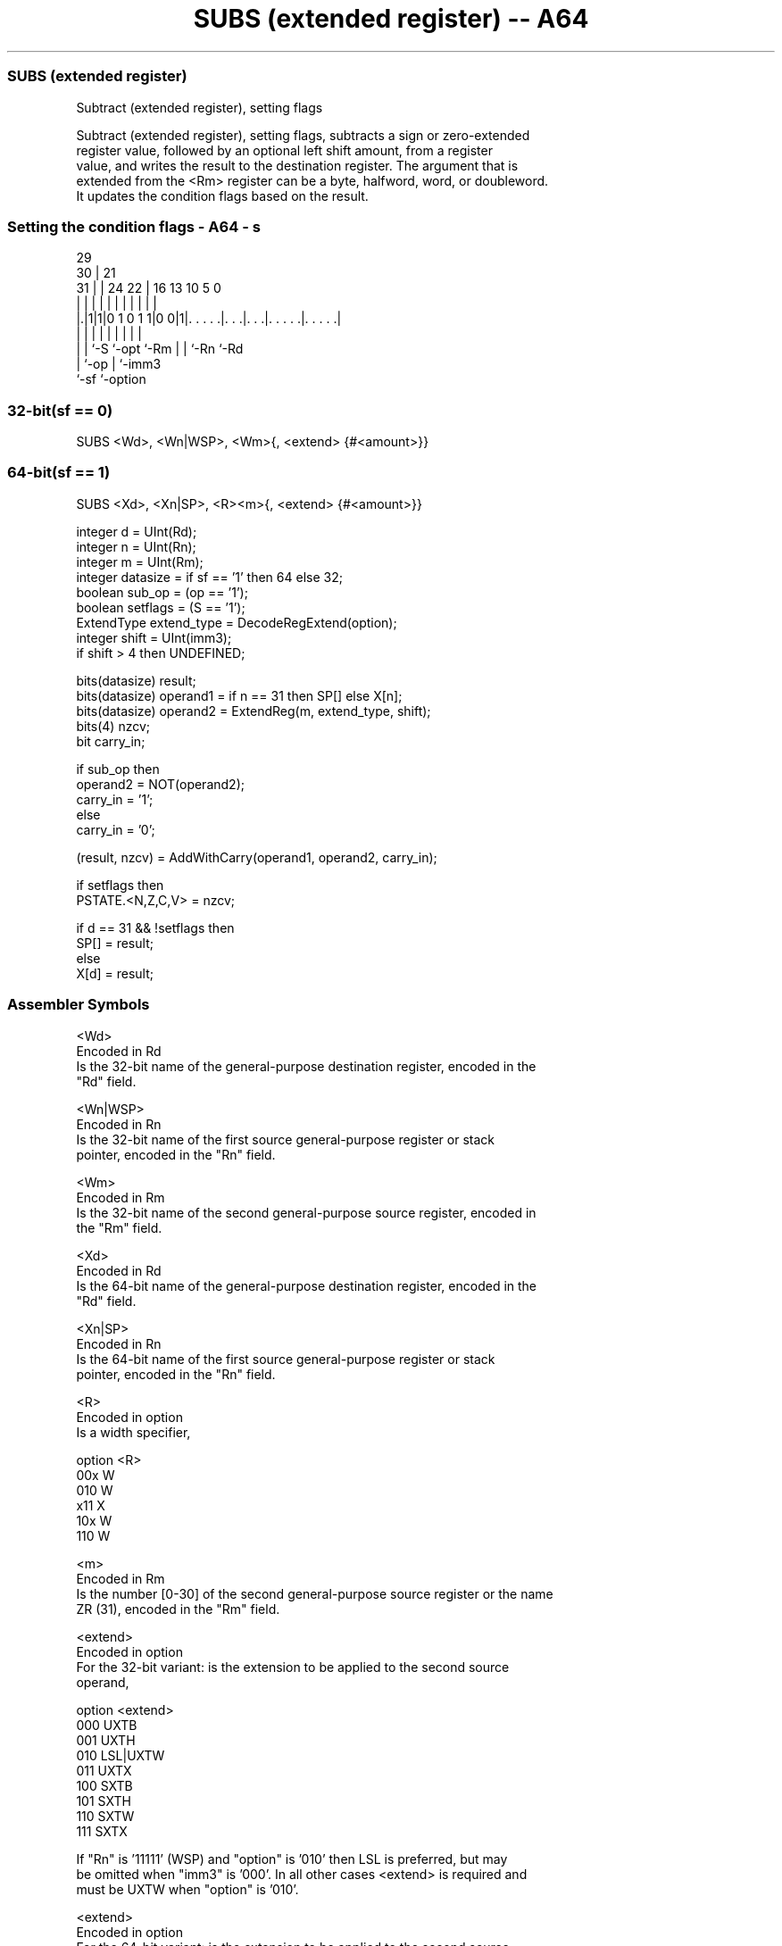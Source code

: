 .nh
.TH "SUBS (extended register) -- A64" "7" " "  "instruction" "general"
.SS SUBS (extended register)
 Subtract (extended register), setting flags

 Subtract (extended register), setting flags, subtracts a sign or zero-extended
 register value, followed by an optional left shift amount, from a register
 value, and writes the result to the destination register. The argument that is
 extended from the <Rm> register can be a byte, halfword, word, or doubleword.
 It updates the condition flags based on the result.



.SS Setting the condition flags - A64 - s
 
                                                                   
       29                                                          
     30 |              21                                          
   31 | |        24  22 |        16    13    10         5         0
    | | |         |   | |         |     |     |         |         |
  |.|1|1|0 1 0 1 1|0 0|1|. . . . .|. . .|. . .|. . . . .|. . . . .|
  | | |           |     |         |     |     |         |
  | | `-S         `-opt `-Rm      |     |     `-Rn      `-Rd
  | `-op                          |     `-imm3
  `-sf                            `-option
  
  
 
.SS 32-bit(sf == 0)
 
 SUBS  <Wd>, <Wn|WSP>, <Wm>{, <extend> {#<amount>}}
.SS 64-bit(sf == 1)
 
 SUBS  <Xd>, <Xn|SP>, <R><m>{, <extend> {#<amount>}}
 
 integer d = UInt(Rd);
 integer n = UInt(Rn);
 integer m = UInt(Rm);
 integer datasize = if sf == '1' then 64 else 32;
 boolean sub_op = (op == '1');
 boolean setflags = (S == '1');
 ExtendType extend_type = DecodeRegExtend(option);       
 integer shift = UInt(imm3);
 if shift > 4 then UNDEFINED;
 
 bits(datasize) result;
 bits(datasize) operand1 = if n == 31 then SP[] else X[n];
 bits(datasize) operand2 = ExtendReg(m, extend_type, shift);
 bits(4) nzcv;
 bit carry_in;
 
 if sub_op then
     operand2 = NOT(operand2);
     carry_in = '1';
 else
     carry_in = '0';
 
 (result, nzcv) = AddWithCarry(operand1, operand2, carry_in);
 
 if setflags then 
     PSTATE.<N,Z,C,V> = nzcv;
 
 if d == 31 && !setflags then
     SP[] = result;
 else
     X[d] = result;
 

.SS Assembler Symbols

 <Wd>
  Encoded in Rd
  Is the 32-bit name of the general-purpose destination register, encoded in the
  "Rd" field.

 <Wn|WSP>
  Encoded in Rn
  Is the 32-bit name of the first source general-purpose register or stack
  pointer, encoded in the "Rn" field.

 <Wm>
  Encoded in Rm
  Is the 32-bit name of the second general-purpose source register, encoded in
  the "Rm" field.

 <Xd>
  Encoded in Rd
  Is the 64-bit name of the general-purpose destination register, encoded in the
  "Rd" field.

 <Xn|SP>
  Encoded in Rn
  Is the 64-bit name of the first source general-purpose register or stack
  pointer, encoded in the "Rn" field.

 <R>
  Encoded in option
  Is a width specifier,

  option <R> 
  00x    W   
  010    W   
  x11    X   
  10x    W   
  110    W   

 <m>
  Encoded in Rm
  Is the number [0-30] of the second general-purpose source register or the name
  ZR (31), encoded in the "Rm" field.

 <extend>
  Encoded in option
  For the 32-bit variant: is the extension to be applied to the second source
  operand,

  option <extend> 
  000    UXTB     
  001    UXTH     
  010    LSL|UXTW 
  011    UXTX     
  100    SXTB     
  101    SXTH     
  110    SXTW     
  111    SXTX     

  If "Rn" is '11111' (WSP) and "option" is '010' then LSL is preferred, but may
  be omitted when "imm3" is '000'. In all other cases <extend> is required and
  must be UXTW when "option" is '010'.

 <extend>
  Encoded in option
  For the 64-bit variant: is the extension to be applied to the second source
  operand,

  option <extend> 
  000    UXTB     
  001    UXTH     
  010    UXTW     
  011    LSL|UXTX 
  100    SXTB     
  101    SXTH     
  110    SXTW     
  111    SXTX     

  If "Rn" is '11111' (SP) and "option" is '011' then LSL is preferred, but may
  be omitted when "imm3" is '000'. In all other cases <extend> is required and
  must be UXTX when "option" is '011'.

 <amount>
  Encoded in imm3
  Is the left shift amount to be applied after extension in the range 0 to 4,
  defaulting to 0, encoded in the "imm3" field. It must be absent when <extend>
  is absent, is required when <extend> is LSL, and is optional when <extend> is
  present but not LSL.



.SS Operation

 bits(datasize) result;
 bits(datasize) operand1 = if n == 31 then SP[] else X[n];
 bits(datasize) operand2 = ExtendReg(m, extend_type, shift);
 bits(4) nzcv;
 bit carry_in;
 
 if sub_op then
     operand2 = NOT(operand2);
     carry_in = '1';
 else
     carry_in = '0';
 
 (result, nzcv) = AddWithCarry(operand1, operand2, carry_in);
 
 if setflags then 
     PSTATE.<N,Z,C,V> = nzcv;
 
 if d == 31 && !setflags then
     SP[] = result;
 else
     X[d] = result;


.SS Operational Notes

 
 If PSTATE.DIT is 1: 
 
 The execution time of this instruction is independent of: 
 The values of the data supplied in any of its registers.
 The values of the NZCV flags.
 The response of this instruction to asynchronous exceptions does not vary based on: 
 The values of the data supplied in any of its registers.
 The values of the NZCV flags.
